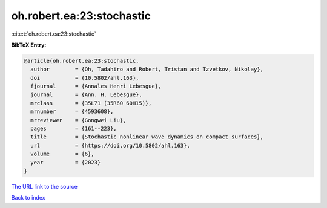 oh.robert.ea:23:stochastic
==========================

:cite:t:`oh.robert.ea:23:stochastic`

**BibTeX Entry:**

.. code-block:: bibtex

   @article{oh.robert.ea:23:stochastic,
     author        = {Oh, Tadahiro and Robert, Tristan and Tzvetkov, Nikolay},
     doi           = {10.5802/ahl.163},
     fjournal      = {Annales Henri Lebesgue},
     journal       = {Ann. H. Lebesgue},
     mrclass       = {35L71 (35R60 60H15)},
     mrnumber      = {4593608},
     mrreviewer    = {Gongwei Liu},
     pages         = {161--223},
     title         = {Stochastic nonlinear wave dynamics on compact surfaces},
     url           = {https://doi.org/10.5802/ahl.163},
     volume        = {6},
     year          = {2023}
   }

`The URL link to the source <https://doi.org/10.5802/ahl.163>`__


`Back to index <../By-Cite-Keys.html>`__

